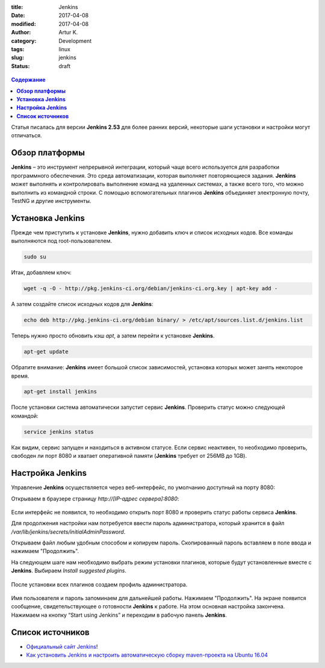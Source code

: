 :title: Jenkins
:date: 2017-04-08
:modified: 2017-04-08
:author: Artur K.
:category: Development
:tags: linux
:slug: jenkins
:status: draft

.. figure:: /images/jenkins-logo.png
    :height: 411px
    :width: 676px
    :scale: 65%
    :align: center
    :alt: Jenkins

.. contents:: **Содержание**
   :depth: 3

Статья писалась для версии **Jenkins 2.53** для более ранних версий, некоторые
шаги установки и настройки могут отличаться.

===================
**Обзор платформы**
===================

**Jenkins** – это инструмент непрерывной интеграции, который чаще всего используется
для разработки программного обеспечения. Это среда автоматизации, которая
выполняет повторяющиеся задания. **Jenkins** может выполнять и контролировать
выполнение команд на удаленных системах, а также всего того, что можно
выполнить из командной строки. С помощью вспомогательных плагинов **Jenkins**
объединяет электронную почту, TestNG и другие инструменты.

=====================
**Установка Jenkins**
=====================

Прежде чем приступить к установке **Jenkins**, нужно добавить ключ и список
исходных кодов. Все команды выполняются под root-пользователем.

.. code::

    sudo su

Итак, добавляем ключ:

.. code::

    wget -q -O - http://pkg.jenkins-ci.org/debian/jenkins-ci.org.key | apt-key add -

А затем создайте список исходных кодов для **Jenkins**:

.. code::

    echo deb http://pkg.jenkins-ci.org/debian binary/ > /etc/apt/sources.list.d/jenkins.list

Теперь нужно просто обновить кэш *apt*, а затем перейти к установке **Jenkins**.

.. code::

    apt-get update

Обратите внимание: **Jenkins** имеет большой список зависимостей, установка которых
может занять некоторое время.

.. code::

    apt-get install jenkins

После установки система автоматически запустит сервис **Jenkins**. Проверить статус
можно следующей командой:

.. code::

    service jenkins status

.. figure:: /images/jenkins-status.png
    :height: 81px
    :width: 694px
    :scale: 120%
    :align: center
    :alt: Jenkins

Как видим, сервис запущен и находиться в активном статусе. Если сервис неактивен,
то необходимо проверить, свободен ли порт 8080 и хватает оперативной памяти
(**Jenkins** требует от 256MB до 1GB).

=====================
**Настройка Jenkins**
=====================

Управление **Jenkins** осуществляется через веб-интерфейс, по умолчанию
доступный на порту 8080:

Открываем в браузере страницу *http://[IP-адрес сервера]:8080*:

.. figure:: /images/jenkins-started.png
    :height: 393px
    :width: 934px
    :scale: 80%
    :align: center
    :alt: Getting started

Если интерфейс не появился, то необходимо открыть порт 8080 и проверить статус
работы сервиса **Jenkins**.

Для продолжения настройки нам потребуется ввести пароль администратора, который
хранится в файл */var/lib/jenkins/secrets/initialAdminPassword*.

Открываем файл любым удобным способом и копируем пароль. Скопированный пароль
вставляем в поле ввода и нажимаем "Продолжить".

На следующем шаге нам необходимо выбрать режим установки плагинов, которые будут
установленные вместе с **Jenkins**. Выбираем *Install suggested plugins*.

.. figure:: /images/jenkins-plugins.png
    :height: 377px
    :width: 762px
    :scale: 80%
    :align: center
    :alt: Customize Jenkins

После установки всех плагинов создаем профиль администратора.

.. figure:: /images/jenkins-create-admin-user.png
    :height: 294px
    :width: 568px
    :scale: 80%
    :align: center
    :alt: Create First Admin User

Имя пользователя и пароль запоминаем для дальнейшей работы.
Нажимаем "Продолжить". На экране появится сообщение, свидетельствующее о готовности
**Jenkins** к работе. На этом основная настройка закончена. Нажимаем на кнопку
“Start using Jenkins” и переходим в рабочую панель **Jenkins**.

=====================
**Список источников**
=====================

- `Официальный сайт Jenkins <https://jenkins.io/index.html>`_!
- `Как установить Jenkins и настроить автоматическую сборку maven-проекта на Ubuntu 16.04 <https://community.vscale.io/hc/ru/community/posts/208799669-%D0%9A%D0%B0%D0%BA-%D1%83%D1%81%D1%82%D0%B0%D0%BD%D0%BE%D0%B2%D0%B8%D1%82%D1%8C-Jenkins-%D0%B8-%D0%BD%D0%B0%D1%81%D1%82%D1%80%D0%BE%D0%B8%D1%82%D1%8C-%D0%B0%D0%B2%D1%82%D0%BE%D0%BC%D0%B0%D1%82%D0%B8%D1%87%D0%B5%D1%81%D0%BA%D1%83%D1%8E-%D1%81%D0%B1%D0%BE%D1%80%D0%BA%D1%83-maven-%D0%BF%D1%80%D0%BE%D0%B5%D0%BA%D1%82%D0%B0-%D0%BD%D0%B0-Ubuntu-16-04>`_
